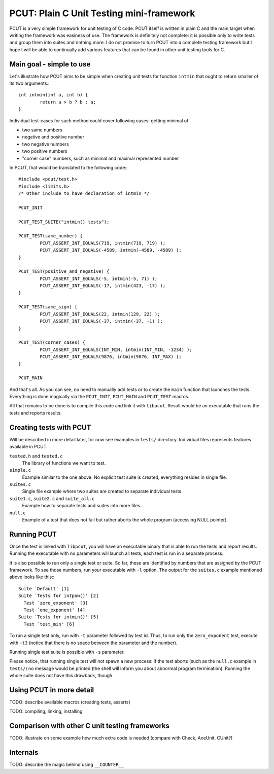 PCUT: Plain C Unit Testing mini-framework
=========================================

PCUT is a very simple framework for unit testing of C code.
PCUT itself is written in plain C and the main target when writing the
framework was easiness of use.
The framework is definitely not complete: it is possible only to write
tests and group them into suites and nothing more.
I do not promise to turn PCUT into a complete testing framework but I hope
I will be able to continually add various features that can be found
in other unit testing tools for C.





Main goal - simple to use
-------------------------

Let's illustrate how PCUT aims to be simple when creating unit tests for
function ``intmin`` that ought to return smaller of its two arguments.::

	int intmin(int a, int b) {
		return a > b ? b : a;
	}
	
Individual test-cases for such method could cover following cases: getting
minimal of

- two same numbers
- negative and positive number
- two negative numbers
- two positive numbers
- "corner case" numbers, such as minimal and maximal represented number

In PCUT, that would be translated to the following code:::

	#include <pcut/test.h>
	#include <limits.h>
	/* Other include to have declaration of intmin */
	
	PCUT_INIT

	PCUT_TEST_SUITE("intmin() tests");

	PCUT_TEST(same_number) {
		PCUT_ASSERT_INT_EQUALS(719, intmin(719, 719) );
		PCUT_ASSERT_INT_EQUALS(-4589, intmin(-4589, -4589) );
	}
	
	PCUT_TEST(positive_and_negative) {
		PCUT_ASSERT_INT_EQUALS(-5, intmin(-5, 71) );
		PCUT_ASSERT_INT_EQUALS(-17, intmin(423, -17) );
	}
	
	PCUT_TEST(same_sign) {
		PCUT_ASSERT_INT_EQUALS(22, intmin(129, 22) );
		PCUT_ASSERT_INT_EQUALS(-37, intmin(-37, -1) );
	}
	
	PCUT_TEST(corner_cases) {
		PCUT_ASSERT_INT_EQUALS(INT_MIN, intmin(INT_MIN, -1234) );
		PCUT_ASSERT_INT_EQUALS(9876, intmin(9876, INT_MAX) );
	}

	PCUT_MAIN

And that's all.
As you can see, no need to manually add tests or to create the ``main``
function that launches the tests.
Everything is done magically via the ``PCUT_INIT``, ``PCUT_MAIN`` and
``PCUT_TEST`` macros.
	
All that remains to be done is to compile this code and link it with
``libpcut``.
Result would be an executable that runs the tests and reports results.





Creating tests with PCUT
------------------------

Will be described in more detail later, for now see examples in
``tests/`` directory.
Individual files represents features available in PCUT.

``tested.h`` and ``tested.c``
	The library of functions we want to test.

``simple.c``
	Example similar to the one above.
	No explicit test suite is created, everything resides in single file.

``suites.c``
	Single file example where two suites are created to separate individual
	tests.

``suite1.c``, ``suite2.c`` and ``suite_all.c``
	Example how to separate tests and suites into more files.
	
``null.c``
	Example of a test that does not fail but rather aborts the whole
	program (accessing NULL pointer).





Running PCUT
------------

Once the test is linked with ``libpcut``, you will have an executable
binary that is able to run the tests and report results.
Running the executable with no parameters will launch all tests,
each test is run in a separate process.

It is also possible to run only a single test or suite.
So far, these are identified by numbers that are assigned by the PCUT
framework.
To see those numbers, run your executable with ``-l`` option.
The output for the ``suites.c`` example mentioned above looks like this:::

	  Suite `Default' [1]
	  Suite `Tests for intpow()' [2]
	    Test `zero_exponent' [3]
	    Test `one_exponent' [4]
	  Suite `Tests for intmin()' [5]
	    Test `test_min' [6]
 
To run a single test only, run with ``-t`` parameter followed by test
id.
Thus, to run only the ``zero_exponent`` test, execute with ``-t3``
(notice that there is no space between the parameter and the number).

Running single test suite is possible with ``-s`` parameter.

Please notice, that running single test will not spawn a new process:
if the test aborts (such as the ``null.c`` example in ``tests/``) no
message would be printed (the shell will inform you about abnormal
program termination).
Running the whole suite does not have this drawback, though.





Using PCUT in more detail
-------------------------

TODO: describe available macros (creating tests, asserts)

TODO: compiling, linking, installing





Comparison with other C unit testing frameworks
-----------------------------------------------
TODO: illustrate on some example how much extra code is needed
(compare with Check, AceUnit, CUnit?)





Internals
---------

TODO: describe the magic behind using ``__COUNTER__``
